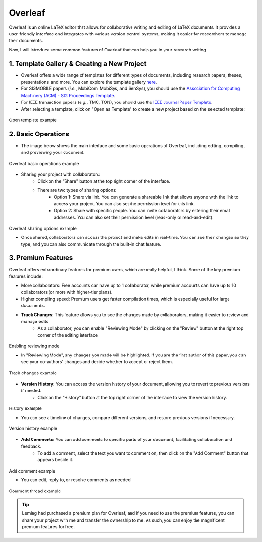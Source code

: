 Overleaf
=========

Overleaf is an online LaTeX editor that allows for collaborative writing and editing of LaTeX documents. It provides a user-friendly interface and integrates with various version control systems, making it easier for researchers to manage their documents.

Now, I will introduce some common features of Overleaf that can help you in your research writing.

1. Template Gallery & Creating a New Project
---------------------------------------------

* Overleaf offers a wide range of templates for different types of documents, including research papers, theses, presentations, and more. You can explore the template gallery `here <https://www.overleaf.com/latex/templates>`_.
* For SIGMOBILE papers (*i.e.*, MobiCom, MobiSys, and SenSys), you should use the `Association for Computing Machinery (ACM) - SIG Proceedings Template <https://www.overleaf.com/latex/templates/association-for-computing-machinery-acm-sig-proceedings-template/bmvfhcdnxfty>`_.
* For IEEE transaction papers (*e.g.*, TMC, TON), you should use the `IEEE Journal Paper Template <https://www.overleaf.com/latex/templates/ieee-journal-paper-template/jbbbdkztwxrd>`_.
* After selecting a template, click on "Open as Template" to create a new project based on the selected template:

.. figure:: ../../assets/research/overleaf/open_template.png
   :width: 100%
   :align: center
   :alt: Open template example

   Open template example

2. Basic Operations
---------------------------------------------

* The image below shows the main interface and some basic operations of Overleaf, including editing, compiling, and previewing your document:

.. figure:: ../../assets/research/overleaf/basic_operation.png
   :width: 100%
   :align: center
   :alt: Overleaf basic operations example

   Overleaf basic operations example

* Sharing your project with collaborators:
   * Click on the "Share" button at the top right corner of the interface.
   * There are two types of sharing options:
      * Option 1: Share via link. You can generate a shareable link that allows anyone with the link to access your project. You can also set the permission level for this link.
      * Option 2: Share with specific people. You can invite collaborators by entering their email addresses. You can also set their permission level (read-only or read-and-edit).
         
.. figure:: ../../assets/research/overleaf/sharing.png
   :width: 100%
   :align: center
   :alt: Overleaf sharing options example

   Overleaf sharing options example

   * Once shared, collaborators can access the project and make edits in real-time. You can see their changes as they type, and you can also communicate through the built-in chat feature.

3. Premium Features
---------------------------------------------

Overleaf offers extraordinary features for premium users, which are really helpful, I think. Some of the key premium features include:

* More collaborators: Free accounts can have up to 1 collaborator, while premium accounts can have up to 10 collaborators (or more with higher-tier plans).
* Higher compiling speed: Premium users get faster compilation times, which is especially useful for large documents.
* **Track Changes**: This feature allows you to see the changes made by collaborators, making it easier to review and manage edits.
   * As a collaborator, you can enable "Reviewing Mode" by clicking on the "Review" button at the right top corner of the editing interface.

.. figure:: ../../assets/research/overleaf/reviewing_mode.png
   :width: 80%
   :align: center
   :alt: Enabling reviewing mode

   Enabling reviewing mode

   * In "Reviewing Mode", any changes you made will be highlighted. If you are the first author of this paper, you can see your co-authors' changes and decide whether to accept or reject them.

.. figure:: ../../assets/research/overleaf/track_changes.png
   :width: 80%
   :align: center
   :alt: Track changes example

   Track changes example

* **Version History**: You can access the version history of your document, allowing you to revert to previous versions if needed.
   * Click on the "History" button at the top right corner of the interface to view the version history.

.. figure:: ../../assets/research/overleaf/history.png
   :width: 80%
   :align: center
   :alt: History example

   History example

   * You can see a timeline of changes, compare different versions, and restore previous versions if necessary.

.. figure:: ../../assets/research/overleaf/version_history.png
   :width: 100%
   :align: center
   :alt: Version history example

   Version history example

* **Add Comments**: You can add comments to specific parts of your document, facilitating collaboration and feedback.
   * To add a comment, select the text you want to comment on, then click on the "Add Comment" button that appears beside it.
      
.. figure:: ../../assets/research/overleaf/add_comment.png
   :width: 80%
   :align: center
   :alt: Add comment example

   Add comment example

   * You can edit, reply to, or resolve comments as needed.
      
.. figure:: ../../assets/research/overleaf/comment_thread.png
   :width: 80%
   :align: center
   :alt: Comment thread example

   Comment thread example

.. tip::
   Leming had purchased a premium plan for Overleaf, and if you need to use the premium features, you can share your project with me and transfer the ownership to me. As such, you can enjoy the magnificent premium features for free.